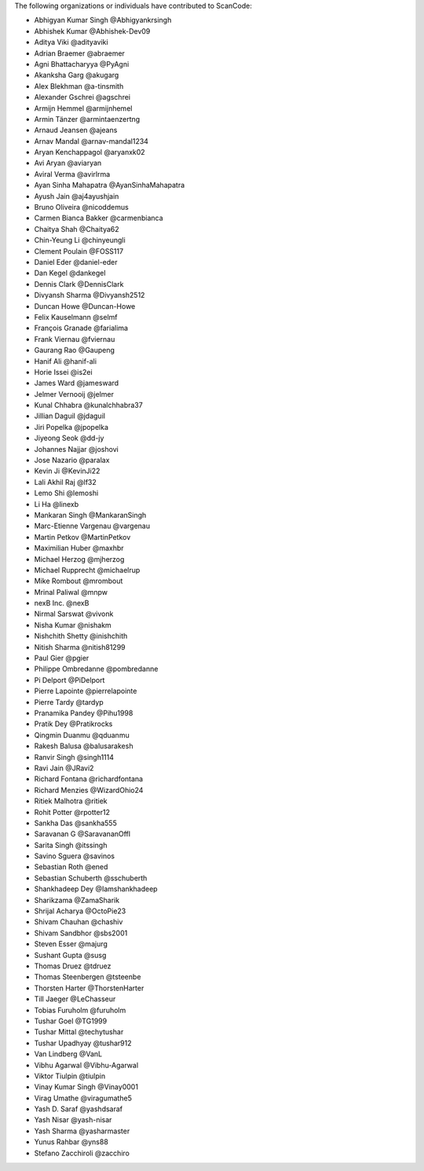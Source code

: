 The following organizations or individuals have contributed to ScanCode:

- Abhigyan Kumar Singh @Abhigyankrsingh
- Abhishek Kumar @Abhishek-Dev09
- Aditya Viki @adityaviki
- Adrian Braemer @abraemer
- Agni Bhattacharyya @PyAgni
- Akanksha Garg @akugarg
- Alex Blekhman @a-tinsmith
- Alexander Gschrei @agschrei
- Armijn Hemmel @armijnhemel
- Armin Tänzer @armintaenzertng
- Arnaud Jeansen @ajeans
- Arnav Mandal @arnav-mandal1234
- Aryan Kenchappagol @aryanxk02
- Avi Aryan @aviaryan
- Aviral Verma @avirlrma
- Ayan Sinha Mahapatra @AyanSinhaMahapatra
- Ayush Jain @aj4ayushjain
- Bruno Oliveira @nicoddemus
- Carmen Bianca Bakker @carmenbianca
- Chaitya Shah @Chaitya62
- Chin-Yeung Li @chinyeungli
- Clement Poulain @FOSS117
- Daniel Eder @daniel-eder
- Dan Kegel @dankegel
- Dennis Clark @DennisClark
- Divyansh Sharma @Divyansh2512
- Duncan Howe @Duncan-Howe
- Felix Kauselmann @selmf
- François Granade @farialima
- Frank Viernau @fviernau
- Gaurang Rao @Gaupeng
- Hanif Ali @hanif-ali
- Horie Issei @is2ei
- James Ward @jamesward
- Jelmer Vernooĳ @jelmer
- Kunal Chhabra @kunalchhabra37
- Jillian Daguil @jdaguil
- Jiri Popelka @jpopelka
- Jiyeong Seok @dd-jy
- Johannes Najjar @joshovi
- Jose Nazario @paralax
- Kevin Ji @KevinJi22
- Lali Akhil Raj @lf32
- Lemo Shi @lemoshi
- Li Ha @linexb
- Mankaran Singh @MankaranSingh
- Marc-Etienne Vargenau @vargenau
- Martin Petkov @MartinPetkov
- Maximilian Huber @maxhbr
- Michael Herzog @mjherzog
- Michael Rupprecht @michaelrup
- Mike Rombout @mrombout
- Mrinal Paliwal @mnpw
- nexB Inc. @nexB
- Nirmal Sarswat @vivonk
- Nisha Kumar @nishakm
- Nishchith Shetty @inishchith
- Nitish Sharma @nitish81299
- Paul Gier @pgier
- Philippe Ombredanne @pombredanne
- Pi Delport @PiDelport
- Pierre Lapointe @pierrelapointe
- Pierre Tardy @tardyp
- Pranamika Pandey @Pihu1998
- Pratik Dey @Pratikrocks
- Qingmin Duanmu @qduanmu
- Rakesh Balusa @balusarakesh
- Ranvir Singh @singh1114
- Ravi Jain @JRavi2
- Richard Fontana @richardfontana
- Richard Menzies @WizardOhio24
- Ritiek Malhotra @ritiek
- Rohit Potter @rpotter12
- Sankha Das @sankha555
- Saravanan G @SaravananOffl
- Sarita Singh @itssingh
- Savino Sguera @savinos
- Sebastian Roth @ened
- Sebastian Schuberth @sschuberth
- Shankhadeep Dey @Iamshankhadeep
- Sharikzama @ZamaSharik
- Shrijal Acharya @OctoPie23
- Shivam Chauhan @chashiv
- Shivam Sandbhor @sbs2001
- Steven Esser @majurg
- Sushant Gupta @susg
- Thomas Druez @tdruez
- Thomas Steenbergen @tsteenbe
- Thorsten Harter @ThorstenHarter
- Till Jaeger @LeChasseur
- Tobias Furuholm @furuholm
- Tushar Goel @TG1999
- Tushar Mittal @techytushar
- Tushar Upadhyay @tushar912
- Van Lindberg @VanL
- Vibhu Agarwal @Vibhu-Agarwal
- Viktor Tiulpin @tiulpin
- Vinay Kumar Singh @Vinay0001
- Virag Umathe @viragumathe5
- Yash D. Saraf @yashdsaraf
- Yash Nisar @yash-nisar
- Yash Sharma @yasharmaster
- Yunus Rahbar @yns88
- Stefano Zacchiroli @zacchiro
